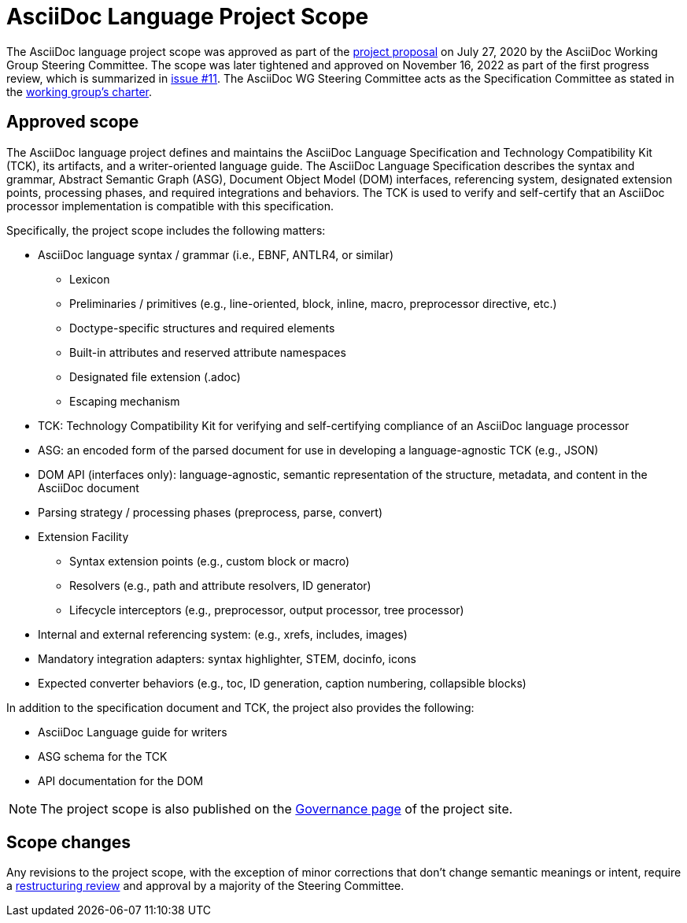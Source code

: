 = AsciiDoc Language Project Scope

The AsciiDoc language project scope was approved as part of the https://projects.eclipse.org/proposals/asciidoc-language[project proposal] on July 27, 2020 by the AsciiDoc Working Group Steering Committee.
The scope was later tightened and approved on November 16, 2022 as part of the first progress review, which is summarized in https://gitlab.eclipse.org/eclipse/asciidoc-lang/asciidoc-lang/-/issues/11[issue #11].
The AsciiDoc WG Steering Committee acts as the Specification Committee as stated in the https://www.eclipse.org/org/workinggroups/asciidoc-charter.php[working group's charter].

== Approved scope

The AsciiDoc language project defines and maintains the AsciiDoc Language Specification and Technology Compatibility Kit (TCK), its artifacts, and a writer-oriented language guide.
The AsciiDoc Language Specification describes the syntax and grammar, Abstract Semantic Graph (ASG), Document Object Model (DOM) interfaces, referencing system, designated extension points, processing phases, and required integrations and behaviors.
The TCK is used to verify and self-certify that an AsciiDoc processor implementation is compatible with this specification.

Specifically, the project scope includes the following matters:

* AsciiDoc language syntax / grammar (i.e., EBNF, ANTLR4, or similar)
** Lexicon
** Preliminaries / primitives (e.g., line-oriented, block, inline, macro, preprocessor directive, etc.)
** Doctype-specific structures and required elements
** Built-in attributes and reserved attribute namespaces
** Designated file extension (.adoc)
** Escaping mechanism
* TCK: Technology Compatibility Kit for verifying and self-certifying compliance of an AsciiDoc language processor
* ASG: an encoded form of the parsed document for use in developing a language-agnostic TCK (e.g., JSON)
* DOM API (interfaces only): language-agnostic, semantic representation of the structure, metadata, and content in the AsciiDoc document
* Parsing strategy / processing phases (preprocess, parse, convert)
* Extension Facility
** Syntax extension points (e.g., custom block or macro)
** Resolvers (e.g., path and attribute resolvers, ID generator)
** Lifecycle interceptors (e.g., preprocessor, output processor, tree processor)
* Internal and external referencing system: (e.g., xrefs, includes, images)
* Mandatory integration adapters: syntax highlighter, STEM, docinfo, icons
* Expected converter behaviors (e.g., toc, ID generation, caption numbering, collapsible blocks)

In addition to the specification document and TCK, the project also provides the following:

* AsciiDoc Language guide for writers
* ASG schema for the TCK
* API documentation for the DOM

NOTE: The project scope is also published on the https://projects.eclipse.org/projects/asciidoc.asciidoc-lang/governance[Governance page] of the project site.

== Scope changes

Any revisions to the project scope, with the exception of minor corrections that don't change semantic meanings or intent, require a https://www.eclipse.org/projects/dev_process/#6_3_8_Restructuring_Review[restructuring review] and approval by a majority of the Steering Committee.
